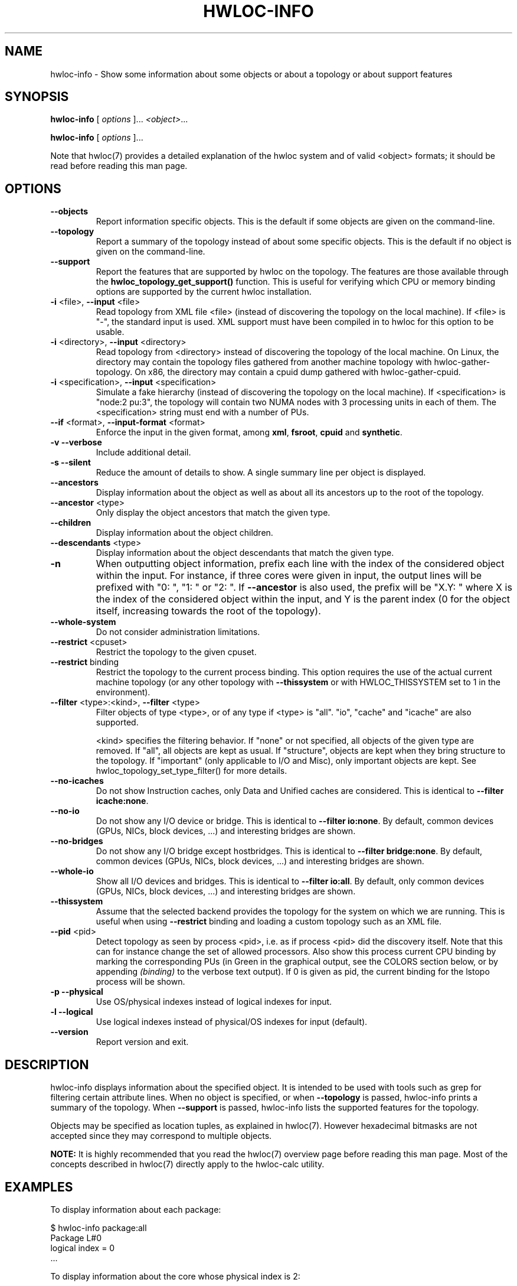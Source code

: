 .\" -*- nroff -*-
.\" Copyright © 2009-2018 Inria.  All rights reserved.
.\" Copyright © 2009-2010 Université of Bordeaux
.\" Copyright © 2009-2010 Cisco Systems, Inc.  All rights reserved.
.\" See COPYING in top-level directory.
.TH HWLOC-INFO "1" "Jun 03, 2019" "2.0.4" "hwloc"
.SH NAME
hwloc-info \- Show some information about some objects or about a topology or about support features
.
.\" **************************
.\"    Synopsis Section
.\" **************************
.SH SYNOPSIS
.
.PP
.B hwloc-info
[ \fIoptions \fR]...
\fI<object>\fR...
.PP
.B hwloc-info
[ \fIoptions \fR]...
.
.PP
Note that hwloc(7) provides a detailed explanation of the hwloc system
and of valid <object> formats;
it should be read before reading this man page.
.\" **************************
.\"    Options Section
.\" **************************
.SH OPTIONS
.
.TP
\fB\-\-objects\fR
Report information specific objects.
This is the default if some objects are given on the command-line.
.TP
\fB\-\-topology\fR
Report a summary of the topology instead of about some specific objects.
This is the default if no object is given on the command-line.
.TP
\fB\-\-support\fR
Report the features that are supported by hwloc on the topology.
The features are those available through the \fBhwloc_topology_get_support()\fR function.
This is useful for verifying which CPU or memory binding options are supported
by the current hwloc installation.
.TP
\fB\-i\fR <file>, \fB\-\-input\fR <file>
Read topology from XML file <file> (instead of discovering the
topology on the local machine).  If <file> is "\-", the standard input
is used.  XML support must have been compiled in to hwloc for this
option to be usable.
.TP
\fB\-i\fR <directory>, \fB\-\-input\fR <directory>
Read topology from <directory> instead of discovering the topology
of the local machine.
On Linux, the directory may contain the topology files
gathered from another machine topology with hwloc-gather-topology.
On x86, the directory may contain a cpuid dump gathered
with hwloc-gather-cpuid.
.TP
\fB\-i\fR <specification>, \fB\-\-input\fR <specification>
Simulate a fake hierarchy (instead of discovering the topology on the
local machine). If <specification> is "node:2 pu:3", the topology will
contain two NUMA nodes with 3 processing units in each of them.
The <specification> string must end with a number of PUs.
.TP
\fB\-\-if\fR <format>, \fB\-\-input\-format\fR <format>
Enforce the input in the given format, among \fBxml\fR, \fBfsroot\fR,
\fBcpuid\fR and \fBsynthetic\fR.
.TP
\fB\-v\fR \fB\-\-verbose\fR
Include additional detail.
.TP
\fB\-s\fR \fB\-\-silent\fR
Reduce the amount of details to show.
A single summary line per object is displayed.
.TP
\fB\-\-ancestors\fR
Display information about the object as well as
about all its ancestors up to the root of the topology.
.TP
\fB\-\-ancestor\fR <type>
Only display the object ancestors that match the given type.
.TP
\fB\-\-children\fR
Display information about the object children.
.TP
\fB\-\-descendants\fR <type>
Display information about the object descendants that match the given type.
.TP
\fB\-n\fR
When outputting object information, prefix each line with the index
of the considered object within the input.
For instance, if three cores were given in input, the output
lines will be prefixed with "0: ", "1: " or "2: ".
If \fB\-\-ancestor\fR is also used, the prefix will be "X.Y: "
where X is the index of the considered object within the input,
and Y is the parent index (0 for the object itself, increasing
towards the root of the topology).
.TP
\fB\-\-whole\-system\fR
Do not consider administration limitations.
.TP
\fB\-\-restrict\fR <cpuset>
Restrict the topology to the given cpuset.
.TP
\fB\-\-restrict\fR binding
Restrict the topology to the current process binding.
This option requires the use of the actual current machine topology
(or any other topology with \fB\-\-thissystem\fR or with
HWLOC_THISSYSTEM set to 1 in the environment).
.TP
\fB\-\-filter\fR <type>:<kind>, \fB\-\-filter\fR <type>
Filter objects of type <type>, or of any type if <type> is "all".
"io", "cache" and "icache" are also supported.

<kind> specifies the filtering behavior.
If "none" or not specified, all objects of the given type are removed.
If "all", all objects are kept as usual.
If "structure", objects are kept when they bring structure to the topology.
If "important" (only applicable to I/O and Misc), only important objects are kept.
See hwloc_topology_set_type_filter() for more details.
.TP
\fB\-\-no\-icaches\fR
Do not show Instruction caches, only Data and Unified caches are considered.
This is identical to \fB-\-filter icache:none\fR.
.TP
\fB\-\-no\-io\fB
Do not show any I/O device or bridge.
This is identical to \fB\-\-filter io:none\fR.
By default, common devices (GPUs, NICs, block devices, ...) and
interesting bridges are shown.
.TP
\fB\-\-no\-bridges\fB
Do not show any I/O bridge except hostbridges.
This is identical to \fB\-\-filter bridge:none\fR.
By default, common devices (GPUs, NICs, block devices, ...) and
interesting bridges are shown.
.TP
\fB\-\-whole\-io\fB
Show all I/O devices and bridges.
This is identical to \fB\-\-filter io:all\fR.
By default, only common devices (GPUs, NICs, block devices, ...) and
interesting bridges are shown.
.TP
\fB\-\-thissystem\fR
Assume that the selected backend provides the topology for the
system on which we are running.
This is useful when using \fB\-\-restrict\fR binding and loading
a custom topology such as an XML file.
.TP
\fB\-\-pid\fR <pid>
Detect topology as seen by process <pid>, i.e. as if process <pid> did the
discovery itself.
Note that this can for instance change the set of allowed processors.
Also show this process current CPU binding by marking the corresponding
PUs (in Green in the graphical output, see the COLORS section below,
or by appending \fI(binding)\fR to the verbose text output).
If 0 is given as pid, the current binding for the lstopo process will be shown.
.TP
\fB\-p\fR \fB\-\-physical\fR
Use OS/physical indexes instead of logical indexes for input.
.TP
\fB\-l\fR \fB\-\-logical\fR
Use logical indexes instead of physical/OS indexes for input (default).
.TP
\fB\-\-version\fR
Report version and exit.
.
.\" **************************
.\"    Description Section
.\" **************************
.SH DESCRIPTION
.
hwloc-info displays information about the specified object.
It is intended to be used with tools such as grep for filtering
certain attribute lines.
When no object is specified, or when \fB\-\-topology\fR is passed,
hwloc-info prints a summary of the topology.
When \fB\-\-support\fR is passed, hwloc-info lists the supported
features for the topology.
.
.PP
Objects may be specified as location tuples, as explained in hwloc(7).
However hexadecimal bitmasks are not accepted since they may correspond
to multiple objects.
.
.PP
.B NOTE:
It is highly recommended that you read the hwloc(7) overview page
before reading this man page.  Most of the concepts described in
hwloc(7) directly apply to the hwloc-calc utility.
.
.\" **************************
.\"    Examples Section
.\" **************************
.SH EXAMPLES
.PP
To display information about each package:

    $ hwloc-info package:all
    Package L#0
     logical index = 0
    ...

To display information about the core whose physical index is 2:

    $ utils/hwloc-info -p core:2
    Core L#1
     logical index = 1
     os index = 2
   ...
.
.\" **************************
.\"    See also section
.\" **************************
.SH SEE ALSO
.
.ft R
hwloc(7), lstopo(1), hwloc-calc(1), hwloc-bind(1), hwloc-ps(1)
.sp
